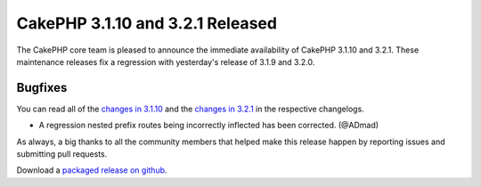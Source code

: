 CakePHP 3.1.10 and 3.2.1 Released
=================================

The CakePHP core team is pleased to announce the immediate availability of CakePHP 3.1.10 and 3.2.1. These maintenance releases fix a regression with yesterday's release of 3.1.9 and 3.2.0. 

Bugfixes
--------

You can read all of the `changes in 3.1.10 <https://cakephp.org/changelogs/3.1.10>`__ and the `changes in 3.2.1 <https://cakephp.org/changelogs/3.2.1>`__ in the respective changelogs.

* A regression nested prefix routes being incorrectly inflected has been corrected. (@ADmad)

As always, a big thanks to all the community members that helped make this release happen by reporting issues and submitting pull requests.

Download a `packaged release on github <https://github.com/cakephp/cakephp/releases>`_.

.. author:: markstory
.. categories:: release, news
.. tags:: release, news
